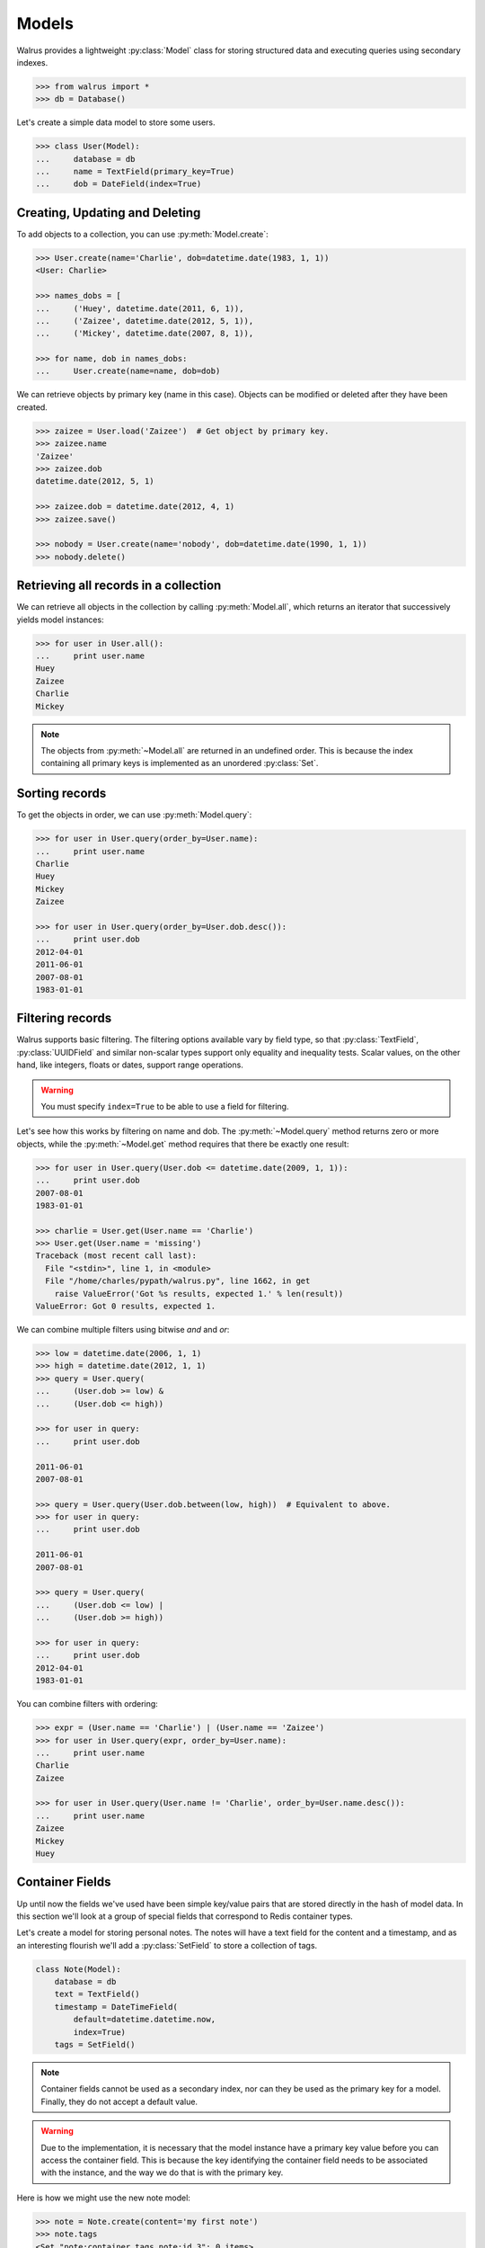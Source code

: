 .. _models:

.. py:module:: walrus

Models
======

Walrus provides a lightweight :py:class:`Model` class for storing structured data and executing queries using secondary indexes.

.. code-block:: pycon

    >>> from walrus import *
    >>> db = Database()

Let's create a simple data model to store some users.

.. code-block:: pycon

    >>> class User(Model):
    ...     database = db
    ...     name = TextField(primary_key=True)
    ...     dob = DateField(index=True)

Creating, Updating and Deleting
-------------------------------

To add objects to a collection, you can use :py:meth:`Model.create`:

.. code-block:: pycon

    >>> User.create(name='Charlie', dob=datetime.date(1983, 1, 1))
    <User: Charlie>

    >>> names_dobs = [
    ...     ('Huey', datetime.date(2011, 6, 1)),
    ...     ('Zaizee', datetime.date(2012, 5, 1)),
    ...     ('Mickey', datetime.date(2007, 8, 1)),

    >>> for name, dob in names_dobs:
    ...     User.create(name=name, dob=dob)

We can retrieve objects by primary key (name in this case). Objects can be modified or deleted after they have been created.

.. code-block:: pycon

    >>> zaizee = User.load('Zaizee')  # Get object by primary key.
    >>> zaizee.name
    'Zaizee'
    >>> zaizee.dob
    datetime.date(2012, 5, 1)

    >>> zaizee.dob = datetime.date(2012, 4, 1)
    >>> zaizee.save()

    >>> nobody = User.create(name='nobody', dob=datetime.date(1990, 1, 1))
    >>> nobody.delete()

Retrieving all records in a collection
--------------------------------------

We can retrieve all objects in the collection by calling :py:meth:`Model.all`, which returns an iterator that successively yields model instances:

.. code-block:: pycon

    >>> for user in User.all():
    ...     print user.name
    Huey
    Zaizee
    Charlie
    Mickey

.. note:: The objects from :py:meth:`~Model.all` are returned in an undefined order. This is because the index containing all primary keys is implemented as an unordered :py:class:`Set`.

Sorting records
---------------

To get the objects in order, we can use :py:meth:`Model.query`:

.. code-block:: pycon

    >>> for user in User.query(order_by=User.name):
    ...     print user.name
    Charlie
    Huey
    Mickey
    Zaizee

    >>> for user in User.query(order_by=User.dob.desc()):
    ...     print user.dob
    2012-04-01
    2011-06-01
    2007-08-01
    1983-01-01

Filtering records
-----------------

Walrus supports basic filtering. The filtering options available vary by field type, so that :py:class:`TextField`, :py:class:`UUIDField` and similar non-scalar types support only equality and inequality tests. Scalar values, on the other hand, like integers, floats or dates, support range operations.

.. warning:: You must specify ``index=True`` to be able to use a field for filtering.

Let's see how this works by filtering on name and dob. The :py:meth:`~Model.query` method returns zero or more objects, while the :py:meth:`~Model.get` method requires that there be exactly one result:

.. code-block:: pycon

    >>> for user in User.query(User.dob <= datetime.date(2009, 1, 1)):
    ...     print user.dob
    2007-08-01
    1983-01-01

    >>> charlie = User.get(User.name == 'Charlie')
    >>> User.get(User.name = 'missing')
    Traceback (most recent call last):
      File "<stdin>", line 1, in <module>
      File "/home/charles/pypath/walrus.py", line 1662, in get
        raise ValueError('Got %s results, expected 1.' % len(result))
    ValueError: Got 0 results, expected 1.

We can combine multiple filters using bitwise *and* and *or*:

.. code-block:: pycon

    >>> low = datetime.date(2006, 1, 1)
    >>> high = datetime.date(2012, 1, 1)
    >>> query = User.query(
    ...     (User.dob >= low) &
    ...     (User.dob <= high))

    >>> for user in query:
    ...     print user.dob

    2011-06-01
    2007-08-01

    >>> query = User.query(User.dob.between(low, high))  # Equivalent to above.
    >>> for user in query:
    ...     print user.dob

    2011-06-01
    2007-08-01

    >>> query = User.query(
    ...     (User.dob <= low) |
    ...     (User.dob >= high))

    >>> for user in query:
    ...     print user.dob
    2012-04-01
    1983-01-01

You can combine filters with ordering:

.. code-block:: pycon

    >>> expr = (User.name == 'Charlie') | (User.name == 'Zaizee')
    >>> for user in User.query(expr, order_by=User.name):
    ...     print user.name
    Charlie
    Zaizee

    >>> for user in User.query(User.name != 'Charlie', order_by=User.name.desc()):
    ...     print user.name
    Zaizee
    Mickey
    Huey

.. _container-fields:

Container Fields
----------------

Up until now the fields we've used have been simple key/value pairs that are stored directly in the hash of model data. In this section we'll look at a group of special fields that correspond to Redis container types.

Let's create a model for storing personal notes. The notes will have a text field for the content and a timestamp, and as an interesting flourish we'll add a :py:class:`SetField` to store a collection of tags.

.. code-block:: python

    class Note(Model):
        database = db
        text = TextField()
        timestamp = DateTimeField(
            default=datetime.datetime.now,
            index=True)
        tags = SetField()

.. note:: Container fields cannot be used as a secondary index, nor can they be used as the primary key for a model. Finally, they do not accept a default value.

.. warning:: Due to the implementation, it is necessary that the model instance have a primary key value before you can access the container field. This is because the key identifying the container field needs to be associated with the instance, and the way we do that is with the primary key.

Here is how we might use the new note model:

.. code-block:: pycon

    >>> note = Note.create(content='my first note')
    >>> note.tags
    <Set "note:container.tags.note:id.3": 0 items>
    >>> note.tags.add('testing', 'walrus')

    >>> Note.load(note._id).tags
    <Set "note:container.tags.note:id.3": 0 items>

In addition to :py:class:`SetField`, there is also :py:class:`HashField`, :py:class:`ListField`, :py:class:`ZSetField`.


.. _fts:

Full-text search
----------------

I've added a really (really) simple full-text search index type. Here is how to use it:

.. code-block:: pycon

    >>> class Note(Model):
    ...     database = db
    ...     content = TextField(fts=True)  # Note the "fts=True".

When a field contains an full-text index, then the index will be populated when new objects are added to the database:

.. code-block:: pycon

    >>> Note.create(content='this is a test of walrus FTS.')
    >>> Note.create(content='favorite food is walrus-mix.')
    >>> Note.create(content='do not forget to take the walrus for a walk.')

Use :py:meth:`TextField.search` to create a search expression, which is then passed to the :py:meth:`Model.query` method:

.. code-block:: pycon

    >>> for note in Note.query(Note.content.search('walrus')):
    ...     print note.content
    do not forget to take the walrus for a walk.
    this is a test of walrus FTS.
    favorite food is walrus-mix.

    >>> for note in Note.query(Note.content.search('walk walrus')):
    ...     print note.content
    do not forget to take the walrus for a walk.

    >>> for note in Note.query(Note.content.search('walrus mix')):
    ...     print note.content
    favorite food is walrus-mix.

We can also specify complex queries using ``AND`` and ``OR`` conjunctions:

.. code-block:: pycon

    >>> for note in Note.query(Note.content.search('walrus AND (mix OR fts)')):
    ...     print note.content
    this is a test of walrus FTS.
    favorite food is walrus-mix.

    >>> query = '(test OR food OR walk) AND walrus AND (favorite OR forget)'
    >>> for note in Note.query(Note.content.search(query)):
    ...     print note.content
    do not forget to take the walrus for a walk.
    favorite food is walrus-mix.

Features
^^^^^^^^

* Automatic removal of stop-words
* Porter stemmer on by default
* Optional double-metaphone implementation
* Default conjunction is *AND*, but there is also support for *OR*.

Limitations
^^^^^^^^^^^

* Partial strings are not matched.
* Very naive scoring function.
* Quoted multi-word matches do not work.

Need more power?
----------------

walrus' querying capabilities are extremely basic. If you want more sophisticated querying, check out `StdNet <https://github.com/lsbardel/python-stdnet>`_. StdNet makes extensive use of Lua scripts to provide some really neat querying/filtering options.
